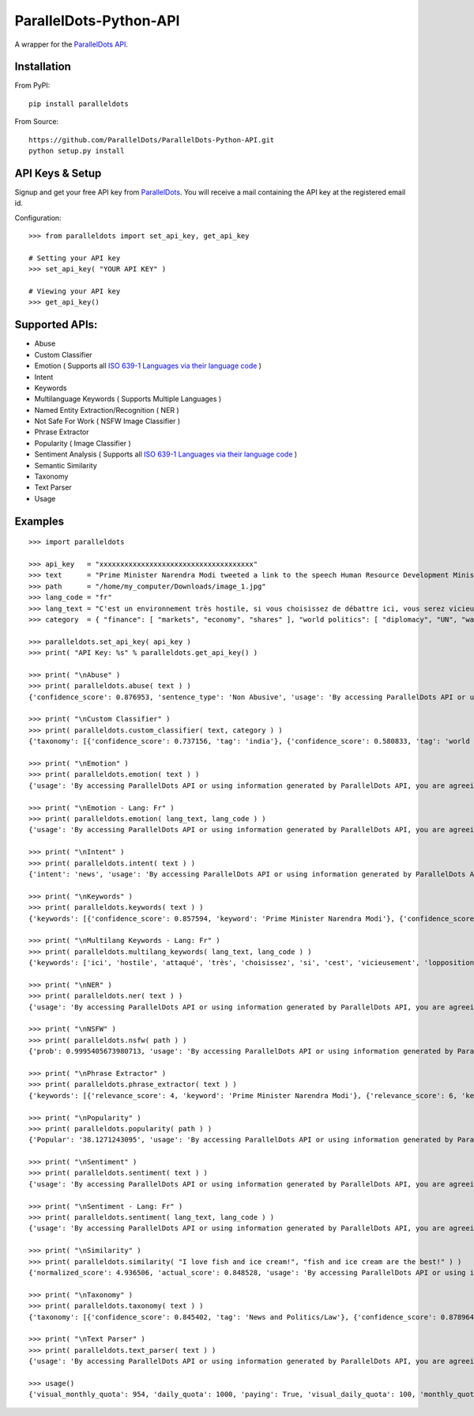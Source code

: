 ParallelDots-Python-API
=======================

A wrapper for the `ParallelDots API <http://www.paralleldots.com>`__.

Installation
------------

From PyPI:

::

	pip install paralleldots

From Source:

::

	https://github.com/ParallelDots/ParallelDots-Python-API.git
	python setup.py install

API Keys & Setup
----------------

Signup and get your free API key from
`ParallelDots <http://www.paralleldots.com/pricing>`__. You will receive
a mail containing the API key at the registered email id.

Configuration:

::

	>>> from paralleldots import set_api_key, get_api_key

	# Setting your API key
	>>> set_api_key( "YOUR API KEY" )

	# Viewing your API key
	>>> get_api_key()

Supported APIs:
---------------

- Abuse
- Custom Classifier
- Emotion ( Supports all `ISO 639-1 Languages via their language code <https://en.wikipedia.org/wiki/List_of_ISO_639-1_codes>`__ )
- Intent
- Keywords
- Multilanguage Keywords ( Supports Multiple Languages )
- Named Entity Extraction/Recognition ( NER )
- Not Safe For Work ( NSFW Image Classifier )
- Phrase Extractor
- Popularity ( Image Classifier )
- Sentiment Analysis ( Supports all `ISO 639-1 Languages via their language code <https://en.wikipedia.org/wiki/List_of_ISO_639-1_codes>`__ )
- Semantic Similarity
- Taxonomy
- Text Parser
- Usage

Examples
--------

::

	>>> import paralleldots

	>>> api_key   = "xxxxxxxxxxxxxxxxxxxxxxxxxxxxxxxxxxxxx"
	>>> text      = "Prime Minister Narendra Modi tweeted a link to the speech Human Resource Development Minister Smriti Irani made in the Lok Sabha during the debate on the ongoing JNU row and the suicide of Dalit scholar Rohith Vemula at the Hyderabad Central University."
	>>> path      = "/home/my_computer/Downloads/image_1.jpg"
	>>> lang_code = "fr"
	>>> lang_text = "C'est un environnement très hostile, si vous choisissez de débattre ici, vous serez vicieusement attaqué par l'opposition."
	>>> category  = { "finance": [ "markets", "economy", "shares" ], "world politics": [ "diplomacy", "UN", "war" ], "india": [ "congress", "india", "bjp" ] }

	>>> paralleldots.set_api_key( api_key )
	>>> print( "API Key: %s" % paralleldots.get_api_key() )

	>>> print( "\nAbuse" )
	>>> print( paralleldots.abuse( text ) )
	{'confidence_score': 0.876953, 'sentence_type': 'Non Abusive', 'usage': 'By accessing ParallelDots API or using information generated by ParallelDots API, you are agreeing to be bound by the ParallelDots API Terms of Use: http://www.paralleldots.com/terms-and-conditions'}

	>>> print( "\nCustom Classifier" )
	>>> print( paralleldots.custom_classifier( text, category ) )
	{'taxonomy': [{'confidence_score': 0.737156, 'tag': 'india'}, {'confidence_score': 0.580833, 'tag': 'world politics'}, {'confidence_score': 0.259185, 'tag': 'finance'}], 'usage': 'By accessing ParallelDots API or using information generated by ParallelDots API, you are agreeing to be bound by the ParallelDots API Terms of Use: http://www.paralleldots.com/terms-and-conditions'}

	>>> print( "\nEmotion" )
	>>> print( paralleldots.emotion( text ) )
	{'usage': 'By accessing ParallelDots API or using information generated by ParallelDots API, you are agreeing to be bound by the ParallelDots API Terms of Use: http://www.paralleldots.com/terms-and-conditions', 'emotion': 'happy', 'probabilities': {'indifferent': 0.307, 'sad': 0.071, 'angry': 0.05, 'happy': 0.449, 'excited': 0.123}}

	>>> print( "\nEmotion - Lang: Fr" )
	>>> print( paralleldots.emotion( lang_text, lang_code ) )
	{'usage': 'By accessing ParallelDots API or using information generated by ParallelDots API, you are agreeing to be bound by the ParallelDots API Terms of Use: http://www.paralleldots.com/terms-and-conditions', 'emotion': 'sad', 'probabilities': {'indifferent': 0.229, 'sad': 0.364, 'angry': 0.349, 'happy': 0.049, 'excited': 0.009}}

	>>> print( "\nIntent" )
	>>> print( paralleldots.intent( text ) )
	{'intent': 'news', 'usage': 'By accessing ParallelDots API or using information generated by ParallelDots API, you are agreeing to be bound by the ParallelDots API Terms of Use: http://www.paralleldots.com/terms-and-conditions', 'probabilities': {'query': 0.004, 'marketing': 0.042, 'spam/junk': 0.003, 'feedback/opinion': 0.024, 'news': 0.927}}

	>>> print( "\nKeywords" )
	>>> print( paralleldots.keywords( text ) )
	{'keywords': [{'confidence_score': 0.857594, 'keyword': 'Prime Minister Narendra Modi'}, {'confidence_score': 0.913924, 'keyword': 'link'}, {'confidence_score': 0.70655, 'keyword': 'speech Human Resource'}, {'confidence_score': 0.860351, 'keyword': 'Smriti'}, {'confidence_score': 0.945534, 'keyword': 'Lok'}], 'usage': 'By accessing ParallelDots API or using information generated by ParallelDots API, you are agreeing to be bound by the ParallelDots API Terms of Use: http://www.paralleldots.com/terms-and-conditions'}

	>>> print( "\nMultilang Keywords - Lang: Fr" )
	>>> print( paralleldots.multilang_keywords( lang_text, lang_code ) )
	{'keywords': ['ici', 'hostile', 'attaqué', 'très', 'choisissez', 'si', 'cest', 'vicieusement', 'lopposition', 'débattre'], 'usage': 'By accessing ParallelDots API or using information generated by ParallelDots API, you are agreeing to be bound by the ParallelDots API Terms of Use: http://www.paralleldots.com/terms-and-conditions'}

	>>> print( "\nNER" )
	>>> print( paralleldots.ner( text ) )
	{'usage': 'By accessing ParallelDots API or using information generated by ParallelDots API, you are agreeing to be bound by the ParallelDots API Terms of Use: http://www.paralleldots.com/terms-and-conditions', 'entities': [{'name': 'Narendra Modi', 'confidence_score': 0.990574, 'category': 'name'}, {'name': 'Smriti Irani', 'confidence_score': 0.989922, 'category': 'name'}, {'name': 'Rohith Vemula', 'confidence_score': 0.839291, 'category': 'name'}, {'name': 'Lok Sabha', 'confidence_score': 0.80819, 'category': 'group'}, {'name': 'Dalit', 'confidence_score': 0.655424, 'category': 'group'}, {'name': 'Central University', 'confidence_score': 0.708817, 'category': 'group'}, {'name': 'Hyderabad', 'confidence_score': 0.591985, 'category': 'place'}]}

	>>> print( "\nNSFW" )
	>>> print( paralleldots.nsfw( path ) )
	{'prob': 0.9995405673980713, 'usage': 'By accessing ParallelDots API or using information generated by ParallelDots API, you are agreeing to be bound by the ParallelDots API Terms of Use: http://www.paralleldots.com/terms-and-conditions', 'output': 'not safe to open at work'}

	>>> print( "\nPhrase Extractor" )
	>>> print( paralleldots.phrase_extractor( text ) )
	{'keywords': [{'relevance_score': 4, 'keyword': 'Prime Minister Narendra Modi'}, {'relevance_score': 6, 'keyword': 'Human Resource Development Minister Smriti Irani'}, {'relevance_score': 2, 'keyword': 'Lok Sabha'}, {'relevance_score': 1, 'keyword': 'ongoing'}, {'relevance_score': 2, 'keyword': 'JNU row'}, {'relevance_score': 2, 'keyword': 'Dalit scholar'}, {'relevance_score': 2, 'keyword': 'Rohith Vemula'}, {'relevance_score': 3, 'keyword': 'Hyderabad Central University'}], 'usage': 'By accessing ParallelDots API or using information generated by ParallelDots API, you are agreeing to be bound by the ParallelDots API Terms of Use: http://www.paralleldots.com/terms-and-conditions'}

	>>> print( "\nPopularity" )
	>>> print( paralleldots.popularity( path ) )
	{'Popular': '38.1271243095', 'usage': 'By accessing ParallelDots API or using information generated by ParallelDots API, you are agreeing to be bound by the ParallelDots API Terms of Use: http://www.paralleldots.com/terms-and-conditions', 'Not Popular': '61.8728756905'}

	>>> print( "\nSentiment" )
	>>> print( paralleldots.sentiment( text ) )
	{'usage': 'By accessing ParallelDots API or using information generated by ParallelDots API, you are agreeing to be bound by the ParallelDots API Terms of Use: http://www.paralleldots.com/terms-and-conditions', 'sentiment': 'neutral', 'probabilities': {'negative': 0.185, 'neutral': 0.549, 'positive': 0.266}}

	>>> print( "\nSentiment - Lang: Fr" )
	>>> print( paralleldots.sentiment( lang_text, lang_code ) )
	{'usage': 'By accessing ParallelDots API or using information generated by ParallelDots API, you are agreeing to be bound by the ParallelDots API Terms of Use: http://www.paralleldots.com/terms-and-conditions', 'sentiment': 'negative', 'probabilities': {'negative': 0.689, 'neutral': 0.291, 'positive': 0.02}}

	>>> print( "\nSimilarity" )
	>>> print( paralleldots.similarity( "I love fish and ice cream!", "fish and ice cream are the best!" ) )
	{'normalized_score': 4.936506, 'actual_score': 0.848528, 'usage': 'By accessing ParallelDots API or using information generated by ParallelDots API, you are agreeing to be bound by the ParallelDots API Terms of Use: http://www.paralleldots.com/terms-and-conditions'}

	>>> print( "\nTaxonomy" )
	>>> print( paralleldots.taxonomy( text ) )
	{'taxonomy': [{'confidence_score': 0.845402, 'tag': 'News and Politics/Law'}, {'confidence_score': 0.878964, 'tag': 'Hobbies & Interests/Workshops and Classes'}, {'confidence_score': 0.7353, 'tag': 'Business and Finance/Industries'}], 'usage': 'By accessing ParallelDots API or using information generated by ParallelDots API, you are agreeing to be bound by the ParallelDots API Terms of Use: http://www.paralleldots.com/terms-and-conditions'}

	>>> print( "\nText Parser" )
	>>> print( paralleldots.text_parser( text ) )
	{'usage': 'By accessing ParallelDots API or using information generated by ParallelDots API, you are agreeing to be bound by the ParallelDots API Terms of Use: http://www.paralleldots.com/terms-and-conditions', 'output': [{'Tags': 'noun', 'text': 'Prime', 'Dependency': 'compound'}, {'Tags': 'noun', 'text': 'Minister', 'Dependency': 'compound'}, {'Tags': 'noun', 'text': 'Narendra', 'Dependency': 'compound'}, {'Tags': 'noun', 'text': 'Modi', 'Dependency': 'nominal subject'}, {'Tags': 'verb', 'text': 'tweeted', 'Dependency': 'root'}, {'Tags': 'determiner', 'text': 'a', 'Dependency': 'determiner'}, {'Tags': 'noun', 'text': 'link', 'Dependency': 'direct object'}, {'Tags': 'preposition or conjunction', 'text': 'to', 'Dependency': 'prepositional modifier'}, {'Tags': 'determiner', 'text': 'the', 'Dependency': 'determiner'}, {'Tags': 'noun', 'text': 'speech', 'Dependency': 'compound'}, {'Tags': 'noun', 'text': 'Human', 'Dependency': 'compound'}, {'Tags': 'noun', 'text': 'Resource', 'Dependency': 'compound'}, {'Tags': 'noun', 'text': 'Development', 'Dependency': 'compound'}, {'Tags': 'noun', 'text': 'Minister', 'Dependency': 'compound'}, {'Tags': 'noun', 'text': 'Smriti', 'Dependency': 'compound'}, {'Tags': 'noun', 'text': 'Irani', 'Dependency': 'object of a preposition'}, {'Tags': 'preposition or conjunction', 'text': 'in', 'Dependency': 'prepositional modifier'}, {'Tags': 'determiner', 'text': 'the', 'Dependency': 'determiner'}, {'Tags': 'noun', 'text': 'Lok', 'Dependency': 'compound'}, {'Tags': 'noun', 'text': 'Sabha', 'Dependency': 'object of a preposition'}, {'Tags': 'preposition or conjunction', 'text': 'during', 'Dependency': 'prepositional modifier'}, {'Tags': 'determiner', 'text': 'the', 'Dependency': 'determiner'}, {'Tags': 'noun', 'text': 'debate', 'Dependency': 'object of a preposition'}, {'Tags': 'preposition or conjunction', 'text': 'on', 'Dependency': 'prepositional modifier'}, {'Tags': 'determiner', 'text': 'the', 'Dependency': 'determiner'}, {'Tags': 'adjective', 'text': 'ongoing', 'Dependency': 'adjectival modifier'}, {'Tags': 'noun', 'text': 'JNU', 'Dependency': 'compound'}, {'Tags': 'noun', 'text': 'row', 'Dependency': 'object of a preposition'}, {'Tags': 'conjuction', 'text': 'and', 'Dependency': 'coordinating conjunction'}, {'Tags': 'determiner', 'text': 'the', 'Dependency': 'determiner'}, {'Tags': 'noun', 'text': 'suicide', 'Dependency': 'conjunct'}, {'Tags': 'preposition or conjunction', 'text': 'of', 'Dependency': 'prepositional modifier'}, {'Tags': 'noun', 'text': 'Dalit', 'Dependency': 'compound'}, {'Tags': 'noun', 'text': 'scholar', 'Dependency': 'compound'}, {'Tags': 'noun', 'text': 'Rohith', 'Dependency': 'compound'}, {'Tags': 'noun', 'text': 'Vemula', 'Dependency': 'object of a preposition'}, {'Tags': 'preposition or conjunction', 'text': 'at', 'Dependency': 'prepositional modifier'}, {'Tags': 'determiner', 'text': 'the', 'Dependency': 'determiner'}, {'Tags': 'noun', 'text': 'Hyderabad', 'Dependency': 'compound'}, {'Tags': 'noun', 'text': 'Central', 'Dependency': 'compound'}, {'Tags': 'noun', 'text': 'University', 'Dependency': 'object of a preposition'}]}

	>>> usage()
	{'visual_monthly_quota': 954, 'daily_quota': 1000, 'paying': True, 'visual_daily_quota': 100, 'monthly_quota': 0.0}
